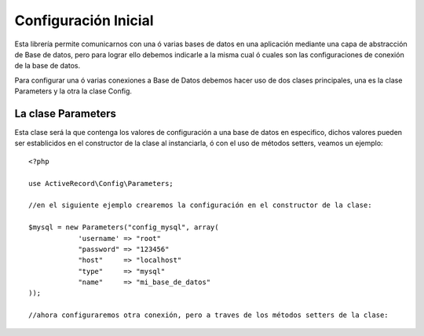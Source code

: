 Configuración Inicial
=====================

Esta librería permite comunicarnos con una ó varias bases de datos en una aplicación mediante una capa de abstracción de Base de datos, pero para lograr ello debemos indicarle a la misma cual ó cuales son las configuraciones de conexión de la base de datos.

Para configurar una ó varias conexiones a Base de Datos debemos hacer uso de dos clases principales, una es la clase Parameters y la otra la clase Config.

La clase Parameters
-------------------

Esta clase será la que contenga los valores de configuración a una base de datos en especifico, dichos valores pueden ser establicidos en el constructor de la clase al instanciarla, ó con el uso de métodos setters, veamos un ejemplo:

::

  <?php

  use ActiveRecord\Config\Parameters;

  //en el siguiente ejemplo crearemos la configuración en el constructor de la clase:
  
  $mysql = new Parameters("config_mysql", array(
              'username' => "root"
              "password" => "123456"
              "host"     => "localhost"
              "type"     => "mysql"
              "name"     => "mi_base_de_datos"
  ));

  //ahora configuraremos otra conexión, pero a traves de los métodos setters de la clase:

  